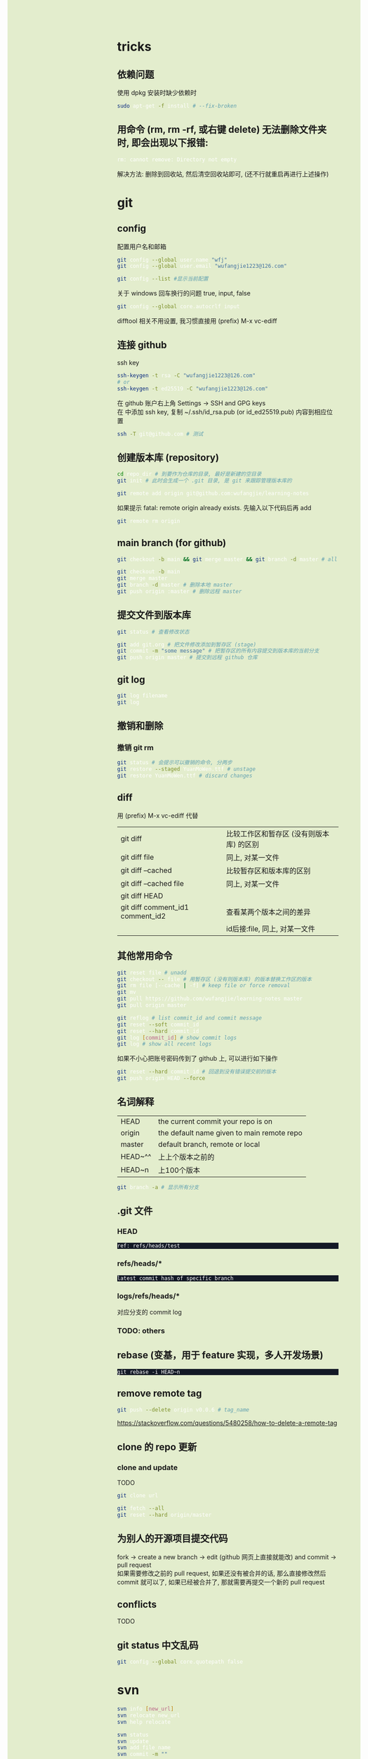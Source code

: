 #+AUTHOR: wfj
#+EMAIL: wufangjie1223@126.com
#+OPTIONS: ^:{} \n:t email:t
#+HTML_HEAD_EXTRA: <style type="text/css"> body {padding-left: 26%; background: #e3edcd;} #table-of-contents {position: fixed; width: 25%; height: 100%; top: 0; left: 0; overflow-y: scroll; resize: horizontal;} i {color: #666666;} pre, pre.src:before {color: #ffffff; background: #131926;} </style>
#+HTML_HEAD_EXTRA: <script type="text/javascript"> function adjust_html(){document.getElementsByTagName("body")[0].style.cssText="padding-left: "+(parseInt(document.getElementById("table-of-contents").style.width)+5)+"px; background: #e3edcd;"}; window.onload=function(){document.getElementById("table-of-contents").addEventListener("mouseup",adjust_html,true)}</script>

* tricks
** 依赖问题
使用 dpkg 安装时缺少依赖时
#+BEGIN_SRC sh
sudo apt-get -f install # --fix-broken
#+END_SRC

** 用命令 (rm, rm -rf, 或右键 delete) 无法删除文件夹时, 即会出现以下报错:
#+BEGIN_SRC sh
rm: cannot remove: Directory not empty
#+END_SRC
解决方法: 删除到回收站, 然后清空回收站即可, (还不行就重启再进行上述操作)

* git
** config
配置用户名和邮箱
#+BEGIN_SRC sh
git config --global user.name "wfj"
git config --global user.email "wufangjie1223@126.com"

git config --list #显示当前配置
#+END_SRC

关于 windows 回车换行的问题 true, input, false
#+BEGIN_SRC sh
git config --global core.autocrlf input
#+END_SRC

difftool 相关不用设置, 我习惯直接用 (prefix) M-x vc-ediff

** 连接 github
ssh key
#+BEGIN_SRC sh
ssh-keygen -t rsa -C "wufangjie1223@126.com"
# or
ssh-keygen -t ed25519 -C "wufangjie1223@126.com"
#+END_SRC

在 github 账户右上角 Settings -> SSH and GPG keys
在 中添加 ssh key, 复制 ~/.ssh/id_rsa.pub (or id_ed25519.pub) 内容到相应位置
#+BEGIN_SRC sh
ssh -T git@github.com # 测试
#+END_SRC

** 创建版本库 (repository)
#+BEGIN_SRC sh
cd repo_dir # 到要作为仓库的目录, 最好是新建的空目录
git init # 此时会生成一个 .git 目录, 是 git 来跟踪管理版本库的
#+END_SRC

#+BEGIN_SRC sh
git remote add origin git@github.com:wufangjie/learning-notes
#+END_SRC
如果提示 fatal: remote origin already exists. 先输入以下代码后再 add
#+BEGIN_SRC sh
git remote rm origin
#+END_SRC

** main branch (for github)
#+BEGIN_SRC sh
git checkout -b main && git merge master && git branch -d master # all in

git checkout -b main
git merge master
git branch -d master # 删除本地 master
git push origin :master # 删除远程 master
#+END_SRC

** 提交文件到版本库
#+BEGIN_SRC sh
git status # 查看修改状态

git add git.org # 把文件修改添加到暂存区 (stage)
git commit -m "some message" # 把暂存区的所有内容提交到版本库的当前分支
git push origin master # 提交到远程 github 仓库
#+END_SRC

** git log
#+BEGIN_SRC sh
git log filename
git log
#+END_SRC

** 撤销和删除
*** 撤销 git rm

#+BEGIN_SRC sh
git status # 会提示可以撤销的命令, 分两步
git restore --staged YuanMoWen.ttf # unstage
git restore YuanMoWen.ttf # discard changes
#+END_SRC

** diff
用 (prefix) M-x vc-ediff 代替
| git diff                         | 比较工作区和暂存区 (没有则版本库) 的区别 |
| git diff file                    | 同上, 对某一文件                         |
| git diff --cached                | 比较暂存区和版本库的区别                 |
| git diff --cached file           | 同上, 对某一文件                         |
| git diff HEAD                    |                                          |
| git diff comment_id1 comment_id2 | 查看某两个版本之间的差异                 |
|                                  | id后接:file, 同上, 对某一文件            |

** 其他常用命令
#+BEGIN_SRC sh
git reset file # unadd
git checkout -- file # 用暂存区 (没有则版本库) 的版本替换工作区的版本
git rm file [--cache | -f] # keep file or force removal
git mv
git pull https://github.com/wufangjie/learning-notes master
git pull origin master

git reflog # list commit_id and commit message
git reset --soft commit_id
git reset --hard commit_id
git log [commit_id] # show commit logs
git log # show all recent logs
#+END_SRC
如果不小心把账号密码传到了 github 上, 可以进行如下操作
#+BEGIN_SRC sh
git reset --hard commit_id # 回退到没有错误提交前的版本
git push origin HEAD --force
#+END_SRC

** 名词解释
| HEAD    | the current commit your repo is on         |
| origin  | the default name given to main remote repo |
| master  | default branch, remote or local            |
|---------+--------------------------------------------|
| HEAD~^^ | 上上个版本之前的                           |
| HEAD~n  | 上100个版本                                |

#+BEGIN_SRC sh
git branch -a # 显示所有分支
#+END_SRC

** .git 文件
*** HEAD
#+begin_example
ref: refs/heads/test
#+end_example

*** refs/heads/*
#+begin_example
latest commit hash of specific branch
#+end_example

*** logs/refs/heads/*
对应分支的 commit log

*** TODO: others

** rebase (变基，用于 feature 实现，多人开发场景)
#+begin_src
git rebase -i HEAD~n
#+end_src


** remove remote tag
#+BEGIN_SRC sh
git push --delete origin v0.0.6 # tag_name
#+END_SRC
https://stackoverflow.com/questions/5480258/how-to-delete-a-remote-tag

** clone 的 repo 更新
*** clone and update
TODO
#+BEGIN_SRC sh
git clone url

git fetch --all
git reset --hard origin/master
#+END_SRC
# https://www.zhihu.com/question/264732145

** 为别人的开源项目提交代码
fork -> create a new branch -> edit (github 网页上直接就能改) and commit -> pull request
如果需要修改之前的 pull request, 如果还没有被合并的话, 那么直接修改然后 commit 就可以了, 如果已经被合并了, 那就需要再提交一个新的 pull request

** conflicts
TODO

** git status 中文乱码
#+BEGIN_SRC sh
git config --global core.quotepath false
#+END_SRC

* svn
#+BEGIN_SRC sh
svn info [new_url]
svn relocate new_url
svn help relocate

svn status
svn update
svn add file_name
svn commit -m ""
#+END_SRC

* linux commandline
** wildcard
| ?   |
| *   |
| []  |
| [-] |
| [^] |

** special characters
| \    | 转义                                                               |
| #    | 注释                                                               |
| "    | 只会解释 wildcard 和 \, `$ 也会影响, 不过不用 shell 的话基本用不到 |
| 空格 | 分隔                                                               |
| 竖线 | 管道                                                               |
| ;    | 命令分隔符                                                         |
功能其实用到的很有限, 主要是文件名的处理\\
我认为给所有的 [^a-zA-Z0-9] 前都加一个 \ 就是 bash-safe 的, 不知道对不对

** pipelines and xargs
pipe operator |, 之后不加 xargs 的话, 就是把前一条命令的结果当作一个文件用后一条命令来处理; 否则, 就是把前一条命令的结果当作参数追加到后一条命令并执行\\
如果不用 -I 的话就是加在命令最后; -I{} 就会替换后面命令中的 {}
#+BEGIN_SRC sh
find ~/ -name ".py" | xargs -I{} cp {} newdir
#+END_SRC
eshell 的命令行的长度只能到最低标准 4096, 所以用起来会有问题, 不知道能不能通过设置变量解决, 但我查了 describe-variance 中 eshell 相关变量未发现能改的

批量删除 libreoffice 生成的临时文件
#+BEGIN_SRC sh
find ~/ -name "\.~*" | xargs -I{} rm "{}"
#+END_SRC

** grep
| -E | --extended-regexp            |
| -F | --fixed-strings (full match) |
| -G | --basic-regexp (default)     |
| -P | --perl-regexp                |
|----+------------------------------|
| -r | --recursive                  |
| -n | --line-number                |
| -i | --ignore-case                |
| -v | --invert-match               |
| -l | --files-with-matches         |
| -L | --files-without-match        |

#+BEGIN_SRC sh
grep -rn string_you_want files
find ~/ -name "*.py" | xargs grep ...
# when items contain white-space, quotes or backslash, write as follow
find ~/ -name "*.py" -print0 | xargs --null grep ...
apt-cache pkgnames | grep -E ^python3-a
#+END_SRC

** find
有时候 * 需要转义, 还不太清楚
| -name pattern | Wildcard                                        |
| -size n       | c(Bytes), w(2-byte words), b(default), k, M, G  |
| -type c       | d(Directory), f(Regular file), l(Symbolic link) |
| -maxdepth n   | 0 表当前结点 (一般为文件夹名, 不检查文件)       |
| -mindepth n   | 同上                                            |
|---------------+-------------------------------------------------|
| -and          |                                                 |
| -or           |                                                 |
| -not          |                                                 |
| ( )           |                                                 |
|---------------+-------------------------------------------------|
| -group name   |                                                 |
| -user name    |                                                 |
| -perm mode    |                                                 |
| -ctime n      |                                                 |
| -mtime n      |                                                 |

#+BEGIN_SRC sh
sudo find / -name "*#" | xargs rm
#+END_SRC

** compress and extract
*** tar
| -z | --gzip .gz      |
|----+-----------------|
| -x | --extract       |
| -c | --create        |
| -v | --verbose       |
| -f | --file          |
|----+-----------------|
| -C | --directory=DIR |
|----+-----------------|
| -Z | --compress .Z   |
| -j | --bzip2 .bz2    |
| -J | --xz .xz        |
|----+-----------------|
| -u | --update        |

#+BEGIN_SRC sh
tar -zxvf filename.tar.gz [-C target_path]
tar -zcvf filename.tar.gz dirs_or_files # top level dir is filename/
#+END_SRC

*** other common tools
| gzip  | gunzip |
| bzip2 | bunzip |
| zip   | unzip  |
| rar   | unrar  |
| 7z    |        |

NOTE: the package name of 7z is p7zip, p7zip-full, p7zip-rar

** file management
| ls    | -a -d -h -l -R          | -r -U -S -t -v -X  emacs dired sort |
| cd    |                         |                                     |
| pwd   |                         |                                     |
|-------+-------------------------+-------------------------------------|
| cp    | -i -r -u                | cp item1 item2  cp item... dir      |
| mv    | -i -u                   | mv item1 item2  mv item... dir      |
| rm    | -i -r -d                | rm item...                          |
| mkdir | -p                      | mkdir dir...                        |
| rmdir | -p                      |                                     |
| chmod | -R                      | chmod -R 775 ~/pdf                  |
| chown | -R                      |                                     |
| chgrp | -R                      |                                     |
| ln    | -s                      | ln file link  ln -s item link       |
| cat   |                         | use emacs instead                   |
| wc    |                         | Word Count                          |
|-------+-------------------------+-------------------------------------|
| grep  |                         |                                     |
| sort  |                         |                                     |
| uniq  |                         |                                     |
|-------+-------------------------+-------------------------------------|
| df    | df -h                   | Disk Free                           |
| du    | du -ah --max-depth 1 ~/ | Disk Usage                          |

** hardware management
| dd     |                                  |            |
| fdisk  | sudo fdisk -l /dev/sd[b-z]       |            |
| mkfs   |                                  |            |
| lscpu  |                                  |            |
| lspci  |                                  |            |
| lsusb  |                                  |            |
| mount  |                                  |            |
| umount |                                  |            |

*** 制作启动 u 盘
注意, 会格式化 u 盘
#+BEGIN_SRC sh
df -h
sudo fdisk -l
umount /dev/sdb
sudo dd if=xubuntu-16.04-desktop-amd64.iso of=/dev/sdb bs=4M
#+END_SRC

*** 格式化
#+BEGIN_SRC sh
sudo mount /dev/sdb /mnt
sudo umount /dev/sdb1
sudo mkfs -t vfat /dev/sdb1
#+END_SRC

** head, tail
To display the first 500 lines of the file `foo`
To display the 500th line of the file `foo`
#+begin_src sh
head -n 500 foo
head -n 500 foo | tail -n 1
#+end_src

** other
*** wget
#+BEGIN_SRC sh
wget -c -r http://www.fon.hum.uva.nl/david/ma_ssp/2007/TIMIT/
wget -nc -r http://www.fon.hum.uva.nl/david/ma_ssp/2007/TIMIT/
#+END_SRC

*** ssh
#+BEGIN_SRC sh
ssh -l root xxx.xxx.xxx.xxx
#+END_SRC

*** fc-list (about font)
#+BEGIN_SRC sh
fc-list
fc-list :lang=zh
#+END_SRC

* pip
| -U | --upgrade            |                                          |
| -i | --index-url <url>    | http://pypi.doubanio.com/simple          |
|    | --timeout <sec>      |                                          |
|    | --user               |                                          |
| -t | --target <dir>       | Install packages into <dir>              |
|    | --egg                | When install mysql-connector-python-rf   |
| -r | --requirement <file> | Install from the given requirements file |

#+BEGIN_SRC sh
pip3 -V
sudo pip3 install -U pip
sudo pip3 install packname
sudo pip3 install local_package.tar.gz
pip3 search packname_like
pip3 search packname_like | grep -E some_regexp
pip3 show packname  # Show information about installed packages
pip3 list  # List installed packages
#+END_SRC

** pip 解决 index-url 无法正常工作的问题
~/.pip/pip.conf 或 ~/.config/pip/pip.conf

#+BEGIN_EXAMPLE
[global]
timeout = 180
index-url = https://mirrors.bfsu.edu.cn/pypi/web/simple
format = columns
#+END_EXAMPLE

都无法工作, 但是命令行加 -i 参数是可以的, 一直不得其解, 后来发现是我用 pip3 都是用的 sudo, 正是这个 sudo, 导致了 pip3 去读了 root 的 pip.conf, 没发现, 然后就用了 pypi.python.org, 需要新建 /root/.pip/pip.conf

另外, 不是特别常用和重要的包, 不要用 sudo 安装

#+BEGIN_SRC sh
pip config list
pip3 config list
sudo pip config list
sudo pip3 config list
#+END_SRC

windows: 在 C:\Users\xx\pip，新建文件pip.ini
